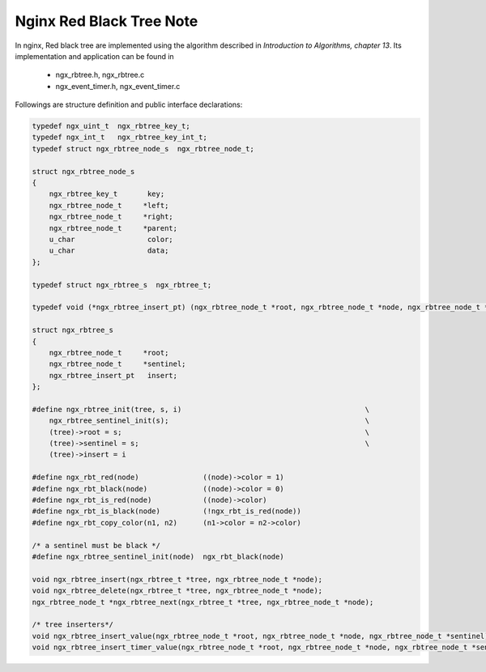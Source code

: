 *************************
Nginx Red Black Tree Note
*************************

In nginx, Red black tree are implemented using the algorithm
described in *Introduction to Algorithms, chapter 13*. Its
implementation and application can be found in

   - ngx_rbtree.h, ngx_rbtree.c
   - ngx_event_timer.h, ngx_event_timer.c

Followings are structure definition and public interface declarations:

.. code-block:: c

    typedef ngx_uint_t  ngx_rbtree_key_t;
    typedef ngx_int_t   ngx_rbtree_key_int_t;
    typedef struct ngx_rbtree_node_s  ngx_rbtree_node_t;

    struct ngx_rbtree_node_s
    {
        ngx_rbtree_key_t       key;
        ngx_rbtree_node_t     *left;
        ngx_rbtree_node_t     *right;
        ngx_rbtree_node_t     *parent;
        u_char                 color;
        u_char                 data;
    };

    typedef struct ngx_rbtree_s  ngx_rbtree_t;

    typedef void (*ngx_rbtree_insert_pt) (ngx_rbtree_node_t *root, ngx_rbtree_node_t *node, ngx_rbtree_node_t *sentinel);

    struct ngx_rbtree_s
    {
        ngx_rbtree_node_t     *root;
        ngx_rbtree_node_t     *sentinel;
        ngx_rbtree_insert_pt   insert;
    };

    #define ngx_rbtree_init(tree, s, i)                                           \
        ngx_rbtree_sentinel_init(s);                                              \
        (tree)->root = s;                                                         \
        (tree)->sentinel = s;                                                     \
        (tree)->insert = i

    #define ngx_rbt_red(node)               ((node)->color = 1)
    #define ngx_rbt_black(node)             ((node)->color = 0)
    #define ngx_rbt_is_red(node)            ((node)->color)
    #define ngx_rbt_is_black(node)          (!ngx_rbt_is_red(node))
    #define ngx_rbt_copy_color(n1, n2)      (n1->color = n2->color)

    /* a sentinel must be black */
    #define ngx_rbtree_sentinel_init(node)  ngx_rbt_black(node)

    void ngx_rbtree_insert(ngx_rbtree_t *tree, ngx_rbtree_node_t *node);
    void ngx_rbtree_delete(ngx_rbtree_t *tree, ngx_rbtree_node_t *node);
    ngx_rbtree_node_t *ngx_rbtree_next(ngx_rbtree_t *tree, ngx_rbtree_node_t *node);

    /* tree inserters*/
    void ngx_rbtree_insert_value(ngx_rbtree_node_t *root, ngx_rbtree_node_t *node, ngx_rbtree_node_t *sentinel);
    void ngx_rbtree_insert_timer_value(ngx_rbtree_node_t *root, ngx_rbtree_node_t *node, ngx_rbtree_node_t *sentinel);
